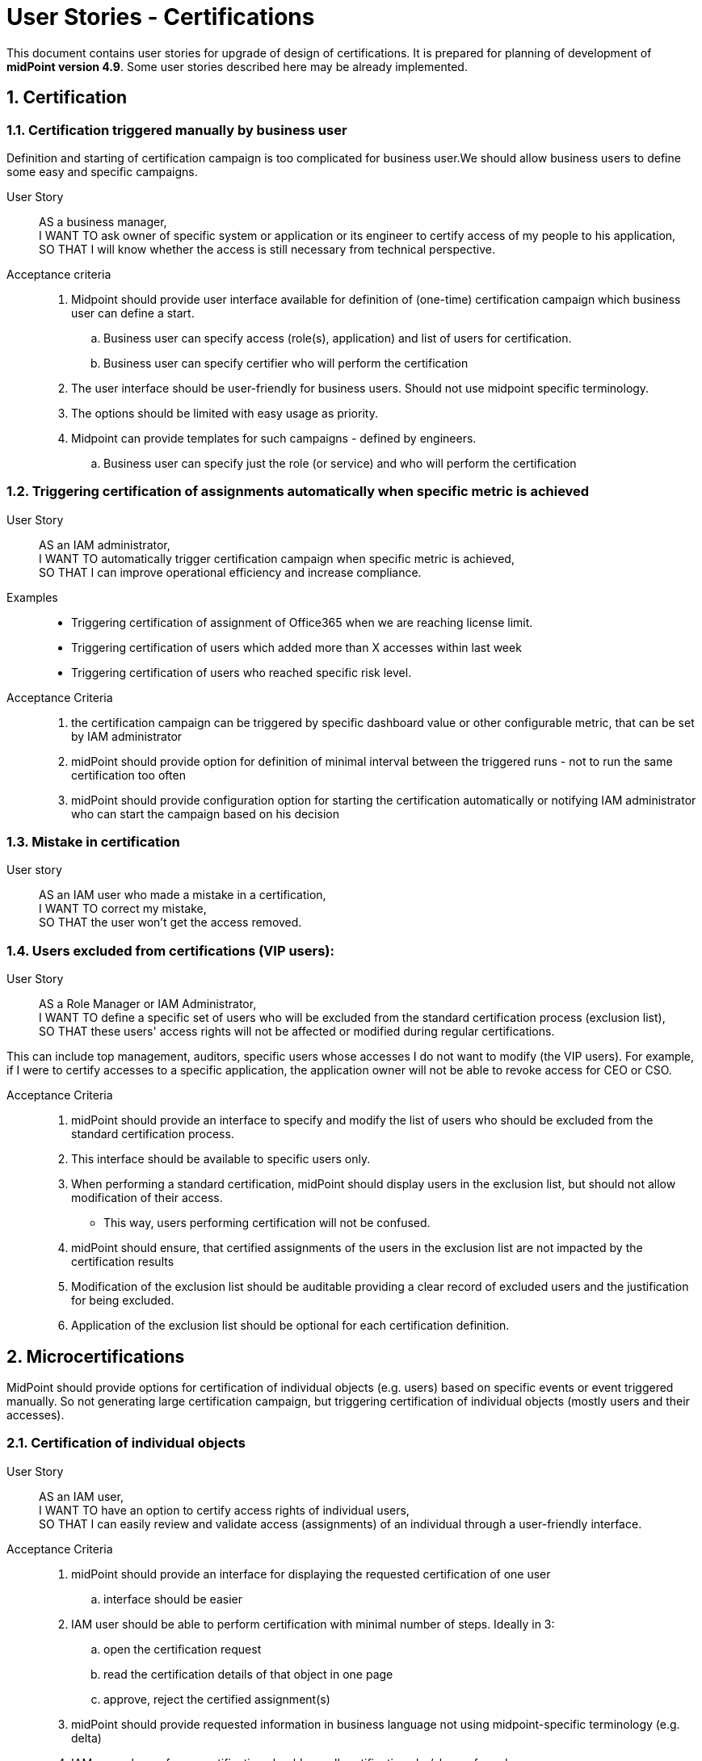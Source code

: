 = User Stories - Certifications
:page-nav-title: User Stories - Certifications
:page-display-order: 200
:page-toc: top
:toclevels: 3
:sectnums:
:sectnumlevels: 3

This document contains user stories for upgrade of design of certifications.
It is prepared for planning of development of *midPoint version 4.9*. Some user stories described here may be already implemented.

////
// [#_access_removal_vs_certification_triggered_by_business_user]
== Access removal vs microcertification vs certification

The removal of access can be addressed by directly removing a certain access (your own, someone's specific, or access of a group of people) or by requesting certification of the access.

.Access removal
If I perform the access removal myself, it should be a standard removal. However, if I want to ask someone else to remove the access or make a decision about it, it needs to be handled as a certification.

.Certification
Certification can relate to individual objects (certify assignments of one user) or can relate to multiple objects.
Although the concept is the same, user interface and handling should be slightly different.

Certifications are run in certification campaigns - e.g. "All managers, certify all assignments of your direct subordinates users in your org unit". The person - the manager(s) in this case - must review all assignments of all of his subordinates and respond to each assignment.
This may take time, and requires quite a lot of work. Multiple people are required to participate and review access of mutliple users.

.Microcertification
But the certification request can be specified on much smaller scope - e.g. "verify "

The certification of individual objects is called microcertification.
It should be started ad-hoc by some decision or by events.
Each certification case is individual.

The person who performs the certification should respond to the request very easily - ideally on one page.

=== Certification reporting
The reporting between certifications and microcertification cases differs.
Certifications are ran in campaigns. Microcertifications are individual.

.Certification dashboard
Certidfication dashboard should provide fast overview which chertifications ran oduring defined time period and some statistics to them (e.g. success rate).
The stats should be able to be split by certification campaing type ("template"?).




.Who can remove the access - access removal::
* end user himself
* business user to other people
** manager to his subordinates
** privileged employee (helpdesk operator, IAM admin, security officer) to specific / any employee

.Who can request access certification::

* application owner may ask for certification of accesses to his application
** all accesses
** subset of them
*** one specific role for all / subset of people
*** any access for subset of people
* security officer wants to start certification campaign for specific set of accesses
* business manager may need to ask application owner / or application engineer to tell whether specific set of users should have access to his application.
////


// TODO - UC pre certification template - ze ako administrator nechcem ist from scratch ale chcem vybrat z predpripravenych templatov certifikacnych kampani a tento upravit.


== Certification

//TODO: Sem napisat mozne user stories pre rozne typy certifikacii - s tym, ze mam certifikaciu pre uzivatelov


[#_certification__triggered_manually_by_business_user]
=== Certification triggered manually by business user

Definition and starting of certification campaign is too complicated for business user.We should allow business users to define some easy and specific campaigns.

User Story::
AS a business manager, +
I WANT TO ask owner of specific system or application or its engineer to certify access of my people to his application, +
SO THAT I will know whether the access is still necessary from technical perspective.

Acceptance criteria::
. Midpoint should provide user interface available for definition of (one-time) certification campaign which business user can define a start.
.. Business user can specify access (role(s), application) and list of users for certification.
.. Business user can specify certifier who will perform the certification
. The user interface should be user-friendly for business users. Should not use midpoint specific terminology.
. The options should be limited with easy usage as priority.
. Midpoint can provide templates for such campaigns - defined by engineers.
.. Business user can specify just the role (or service) and who will perform the certification


=== Triggering certification of assignments automatically when specific metric is achieved

User Story::
AS an IAM administrator, +
I WANT TO automatically trigger certification campaign when specific metric is achieved, +
SO THAT I can improve operational efficiency and increase compliance.

Examples::
* Triggering certification of assignment of Office365 when we are reaching license limit.
* Triggering certification of users which added more than X accesses within last week
* Triggering certification of users who reached specific risk level.

Acceptance Criteria::

. the certification campaign can be triggered by specific dashboard value or other configurable metric, that can be set by IAM administrator
. midPoint should provide option for definition of minimal interval between the triggered runs - not to run the same certification too often
. midPoint should provide configuration option for starting the certification automatically or notifying IAM administrator who can start the campaign based on his decision

=== Mistake in certification

User story::
AS an IAM user who made a mistake in a certification, +
I WANT TO correct my mistake, +
SO THAT the user won't get the access removed.

=== Users excluded from certifications (VIP users):

User Story::
AS a Role Manager or IAM Administrator, +
I WANT TO define a specific set of users who will be excluded from the standard certification process (exclusion list), +
SO THAT these users' access rights will not be affected or modified during regular certifications.

This can include top management, auditors, specific users whose accesses I do not want to modify (the VIP users).
For example, if I were to certify accesses to a specific application, the application owner will not be able to revoke access for CEO or CSO.

Acceptance Criteria::
. midPoint should provide an interface to specify and modify the list of users who should be excluded from the standard certification process.
. This interface should be available to specific users only.
. When performing a standard certification, midPoint should display users in the exclusion list, but should not allow modification of their access.
    * This way, users performing certification will not be confused.
. midPoint should ensure, that certified assignments of the users in the exclusion list are not impacted by the certification results
. Modification of the exclusion list should be auditable providing a clear record of excluded users and the justification for being excluded.
. Application of the exclusion list should be optional for each certification definition.


== Microcertifications

MidPoint should provide options for certification of individual objects (e.g. users) based on specific events or event triggered manually. So not generating large certification campaign, but triggering certification of individual objects (mostly users and their accesses).

=== Certification of individual objects

User Story::
AS an IAM user, +
I WANT TO have an option to certify access rights of individual users, +
SO THAT I can easily review and validate access (assignments) of an individual through a user-friendly interface.

Acceptance Criteria::

. midPoint should provide an interface for displaying the requested certification of one user
.. interface should be easier
. IAM user should be able to perform certification with minimal number of steps. Ideally in 3:
.. open the certification request
.. read the certification details of that object in one page
.. approve, reject the certified assignment(s)
. midPoint should provide requested information in business language not using midpoint-specific terminology (e.g. delta)
. IAM user who performs certification should see all certifications he/she perfomed
.. the history has limit configurable by IAM engineed - e.g. 1 year

=== Manual trigger of certification of individual objects

User Story::
AS and IAM administrator, Role manager or Security officer, +
I WANT TO have an option to manually trigger certification of individual object (mostly user), +
SO THAT I can request their certification easily without additional complex configuration.

Acceptance Criteria::

. midPoint should provide user interface for creating certification request of individual objects.
. while creating certification request the requestor should select from predefined options to whom the certification will be sent and other details.


=== Automatic trigger of certification of individual objects

User story::
AS and IAM administrator, Role manager or Security officer, +
I WANT TO define automatic start of certification of individual object (mostly user), +
SO THAT I can request certification easily without additional complex configuration.

Examples::
* ask manager to certify user that has risk level increased over specific threshold
* ask original manager and new manager to certify assignments of the user who moved in organizational structure


=== Postpone micro-certification

If the micro-certification is raised right after user is moved from one or. unit to another, old manager may hesitate to remove user access. It is good to postpone the certification of the user's accesses of that transition period.

Not sure, whether is better to start the certification later, or enable manager feature to postpone the certification. Maybe enabling to postpone is better.

User Story::
AS a manager of a user who moved from my organizational unit to another, +
I WANT TO postpone his access certification for transition period (few weeks or a month)
SO THAT he can keep the old accesses while moving work and I will not forget to remove his accesses.


Acceptance Criteria::

. midPoint should enable approver option to postpone the certification request for the defined period
. midPoint should notify the approver when the defined period for postpone is over
. IAM engineer can configure how many times and for how long the certification can be postponed
. IAM administrator can see all the postponed and delayed certifications


=== Triggering certification of users who did not log-in for specific period of time

User Story::
AS an IAM administrator, +
I WANT TO periodically trigger a certification of users who have not logged in for a specific period of time, +
SO THAT we can regularly review user accounts or accesses of inactive users and ensure appropriate security measures.

Examples::
* certify users who have not logged in to Active Directory for last 6 months
* certify all roles providing access to SAP of the user who has not logged to SAP for last 1 year

Acceptance Criteria::

. midPoint should provide option for definition of period of inactivity of the user
. the certification of the user may be initiated automatically when the user is not logged in for specific period of time
. midPoint should provide option for configuring not only users but also accounts - if the user did not log into specific system
. the access is certified by user's manager or system owner
. midPoint should provide option to define users or systems that will be excluded from this micro-certification

=== Microcertification triggered by business users

Removal of access may be triggered ad-hoc by business users as certifications.

See xref:../approvals-design-notes.adoc#_access_removal_vs_certification_triggered_by_business_user[Access removal vs certification triggered by business user] in Approvals Design Notes for difference when direct access removal and certification is to be used.

See xref:../user-stories-approvals.adoc#_access_removal[Access Removal] in User Stories - Approvals for more details about how to handle access removals.

User Story::
AS an application or resource owner, +
I WANT TO request removal of access of some users from my application, +
SO THAT I can remove accesses as soon as they lost business reason for their existence.

User Story::
AS a business manager or project manager, +
I WANT TO ask Application owner/engineer to tell me, whether the application role XYZ is relevant for the specified set of tasks in the application and if not, then what should they obtain instead, +
TO provide my subordinates sufficient privileges for specifies set of tasks they have to perform.

Acceptance Criteria::
* The application owner may be able to remove (request removal of) accesses of specific users that have access to his application by asking a certification of this access.
* midPoint provides field for explaining business reason of the certification request.
* midPoint provides option for communication between relevant parties to be stored in the certification request.



== Reporting

=== Certification Dashboard

Midpoint should provide dashboard with certification statistics.
The statistics should differ in certification campaigns and microcertifications.
Microcertifications should be aggregated by time period. Campaigns can be aggregated by campaign name/type.
//TODO - more details - what statistics

Examples of statistics for certification campaigns::

* Percentage of answers in campaigns
* Counts of removed assignments per campaign or role
* Response speed, per certifier

Examples of statistics for microcertifications::
* Responses per certification type

=== Overview of micro-certifications

User Story::
AS and IAM administrator, Role manager or Security officer, +
I WANT TO have good overview of all micro-certification cases created in the system and their state, +
SO THAT I can monitor and manage the certifications and therefore keep the security and compliance.

Acceptance Criteria::

. midPoint should provide authorized users searchable interface for overview of such micro-certification requests, with their actual state and history.
. user interface of micro-certifications should be different from certification campaigns


== Other user stories

=== Certification campaign - remove "reduce" operation

Reduce operation is not understood by users (and nor by me). It should be removed from approval options.

Following options should be available for certifications:

* Accept
* Revoke
* Not decided (or: I don't know)
* No response
* Prolong assignment (Increase validity/ Set validity)

=== Certification of role definitions

In addition to the certification of user assignments, we must also support the certification of roles and their content.

In this, I assume the certification of the content of business roles, which will be performed by business role owners, as well as the certification of application roles, which will be done by application engineers. I consider the certification of business roles more important.



